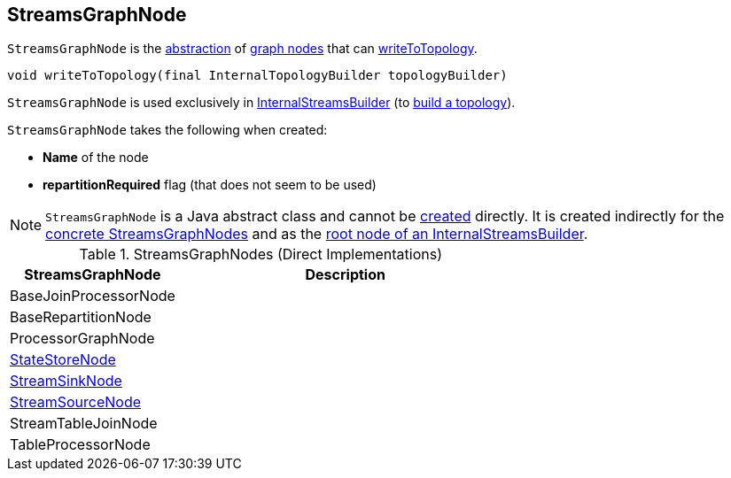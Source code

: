 == [[StreamsGraphNode]] StreamsGraphNode

`StreamsGraphNode` is the <<contract, abstraction>> of <<implementations, graph nodes>> that can <<writeToTopology, writeToTopology>>.

[[contract]]
[[writeToTopology]]
[source, java]
----
void writeToTopology(final InternalTopologyBuilder topologyBuilder)
----

`StreamsGraphNode` is used exclusively in <<kafka-streams-internals-InternalStreamsBuilder.adoc#root, InternalStreamsBuilder>> (to <<kafka-streams-internals-InternalStreamsBuilder.adoc#buildAndOptimizeTopology, build a topology>>).

[[creating-instance]]
`StreamsGraphNode` takes the following when created:

* [[nodeName]] *Name* of the node
* [[repartitionRequired]] *repartitionRequired* flag (that does not seem to be used)

NOTE: `StreamsGraphNode` is a Java abstract class and cannot be <<creating-instance, created>> directly. It is created indirectly for the <<implementations, concrete StreamsGraphNodes>> and as the <<kafka-streams-internals-InternalStreamsBuilder.adoc#root, root node of an InternalStreamsBuilder>>.

[[implementations]]
.StreamsGraphNodes (Direct Implementations)
[cols="1,2",options="header",width="100%"]
|===
| StreamsGraphNode
| Description

| BaseJoinProcessorNode
| [[BaseJoinProcessorNode]]

| BaseRepartitionNode
| [[BaseRepartitionNode]]

| ProcessorGraphNode
| [[ProcessorGraphNode]]

| <<kafka-streams-internals-StateStoreNode.adoc#, StateStoreNode>>
| [[StateStoreNode]]

| <<kafka-streams-internals-StreamSinkNode.adoc#, StreamSinkNode>>
| [[StreamSinkNode]]

| <<kafka-streams-internals-StreamSourceNode.adoc#, StreamSourceNode>>
| [[StreamSourceNode]]

| StreamTableJoinNode
| [[StreamTableJoinNode]]

| TableProcessorNode
| [[TableProcessorNode]]

|===
